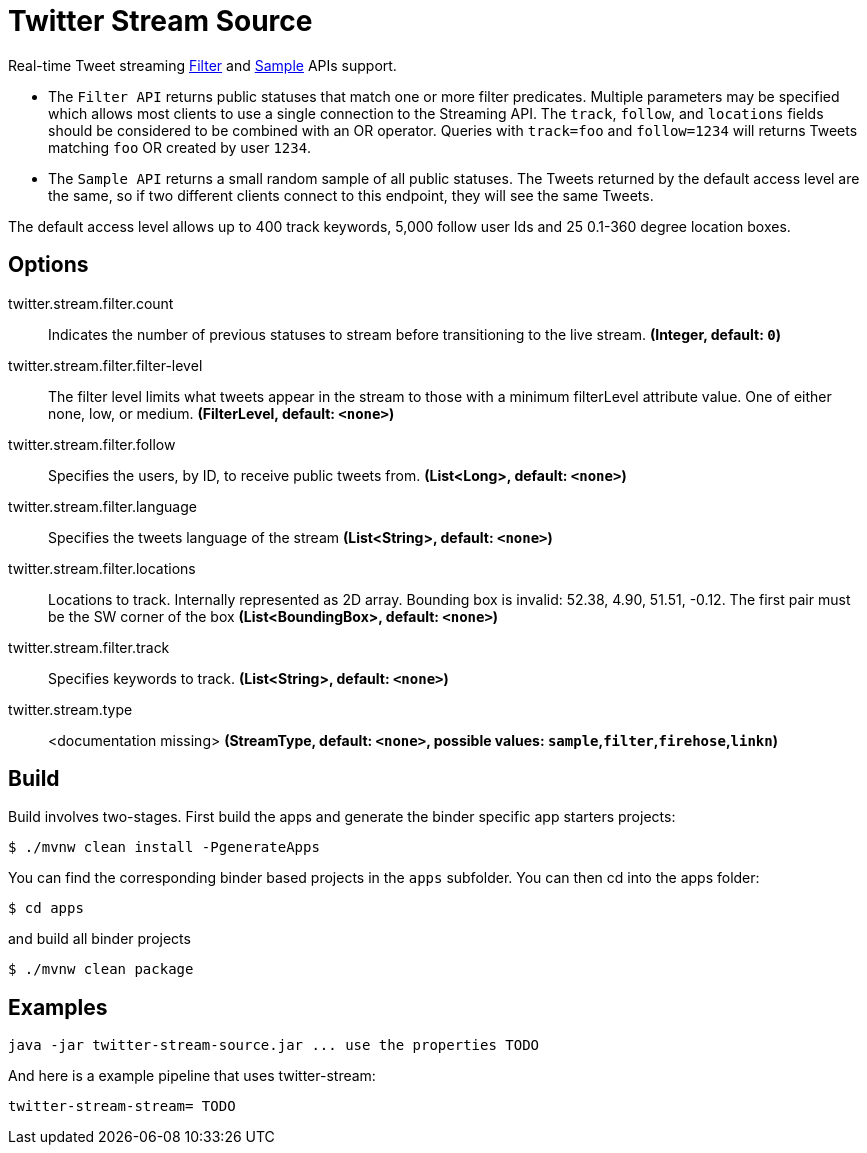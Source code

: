 //tag::ref-doc[]
= Twitter Stream Source

Real-time Tweet streaming https://developer.twitter.com/en/docs/tweets/filter-realtime/api-reference/post-statuses-filter.html[Filter] and https://developer.twitter.com/en/docs/tweets/sample-realtime/overview/GET_statuse_sample[Sample] APIs support.

* The `Filter API` returns public statuses that match one or more filter predicates.
Multiple parameters may be specified which allows most clients to use a single connection to the Streaming API.
The `track`, `follow`, and `locations` fields should be considered to be combined with an OR operator.
Queries with `track=foo` and `follow=1234` will returns Tweets matching `foo` OR created by user `1234`.

* The `Sample API` returns a small random sample of all public statuses.
The Tweets returned by the default access level are the same, so if two different clients connect to this endpoint, they will see the same Tweets.

The default access level allows up to 400 track keywords, 5,000 follow user Ids and 25 0.1-360 degree location boxes.

== Options

//tag::configuration-properties[]
$$twitter.stream.filter.count$$:: $$Indicates the number of previous statuses to stream before transitioning to the live stream.$$ *($$Integer$$, default: `$$0$$`)*
$$twitter.stream.filter.filter-level$$:: $$The filter level limits what tweets appear in the stream to those with a minimum filterLevel attribute value. One of either none, low, or medium.$$ *($$FilterLevel$$, default: `$$<none>$$`)*
$$twitter.stream.filter.follow$$:: $$Specifies the users, by ID, to receive public tweets from.$$ *($$List<Long>$$, default: `$$<none>$$`)*
$$twitter.stream.filter.language$$:: $$Specifies the tweets language of the stream$$ *($$List<String>$$, default: `$$<none>$$`)*
$$twitter.stream.filter.locations$$:: $$Locations to track. Internally represented as 2D array. Bounding box is invalid: 52.38, 4.90, 51.51, -0.12.  The first pair must be the SW corner of the box$$ *($$List<BoundingBox>$$, default: `$$<none>$$`)*
$$twitter.stream.filter.track$$:: $$Specifies keywords to track.$$ *($$List<String>$$, default: `$$<none>$$`)*
$$twitter.stream.type$$:: $$<documentation missing>$$ *($$StreamType$$, default: `$$<none>$$`, possible values: `sample`,`filter`,`firehose`,`linkn`)*
//end::configuration-properties[]

//end::ref-doc[]

== Build

Build involves two-stages. First build the apps and generate the binder specific app starters projects:
```
$ ./mvnw clean install -PgenerateApps
```

You can find the corresponding binder based projects in the `apps` subfolder. You can then cd into the apps folder:

```
$ cd apps
```
and build all binder projects
```
$ ./mvnw clean package
```

== Examples

```
java -jar twitter-stream-source.jar ... use the properties TODO
```

And here is a example pipeline that uses twitter-stream:

```
twitter-stream-stream= TODO
```

